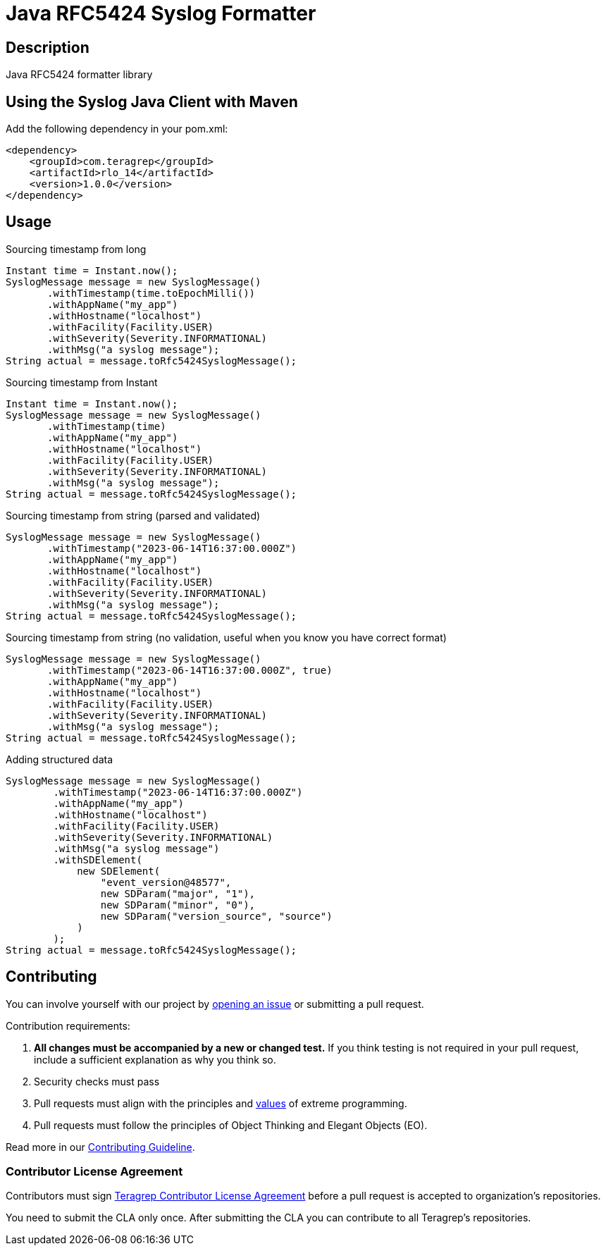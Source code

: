 = Java RFC5424 Syslog Formatter

== Description

Java RFC5424 formatter library

== Using the Syslog Java Client with Maven

Add the following dependency in your pom.xml:

[source,xml]
----
<dependency>
    <groupId>com.teragrep</groupId>
    <artifactId>rlo_14</artifactId>
    <version>1.0.0</version>
</dependency>
----

== Usage

Sourcing timestamp from long
[source,java]
----
Instant time = Instant.now();
SyslogMessage message = new SyslogMessage()
       .withTimestamp(time.toEpochMilli())
       .withAppName("my_app")
       .withHostname("localhost")
       .withFacility(Facility.USER)
       .withSeverity(Severity.INFORMATIONAL)
       .withMsg("a syslog message");
String actual = message.toRfc5424SyslogMessage();
----

Sourcing timestamp from Instant
[source,java]
----
Instant time = Instant.now();
SyslogMessage message = new SyslogMessage()
       .withTimestamp(time)
       .withAppName("my_app")
       .withHostname("localhost")
       .withFacility(Facility.USER)
       .withSeverity(Severity.INFORMATIONAL)
       .withMsg("a syslog message");
String actual = message.toRfc5424SyslogMessage();
----

Sourcing timestamp from string (parsed and validated)
[source,java]
----
SyslogMessage message = new SyslogMessage()
       .withTimestamp("2023-06-14T16:37:00.000Z")
       .withAppName("my_app")
       .withHostname("localhost")
       .withFacility(Facility.USER)
       .withSeverity(Severity.INFORMATIONAL)
       .withMsg("a syslog message");
String actual = message.toRfc5424SyslogMessage();
----

Sourcing timestamp from string (no validation, useful when you know you have correct format)
[source,java]
----
SyslogMessage message = new SyslogMessage()
       .withTimestamp("2023-06-14T16:37:00.000Z", true)
       .withAppName("my_app")
       .withHostname("localhost")
       .withFacility(Facility.USER)
       .withSeverity(Severity.INFORMATIONAL)
       .withMsg("a syslog message");
String actual = message.toRfc5424SyslogMessage();
----

Adding structured data

[source,java]
----
SyslogMessage message = new SyslogMessage()
        .withTimestamp("2023-06-14T16:37:00.000Z")
        .withAppName("my_app")
        .withHostname("localhost")
        .withFacility(Facility.USER)
        .withSeverity(Severity.INFORMATIONAL)
        .withMsg("a syslog message")
        .withSDElement(
            new SDElement(
                "event_version@48577",
                new SDParam("major", "1"),
                new SDParam("minor", "0"),
                new SDParam("version_source", "source")
            )
        );
String actual = message.toRfc5424SyslogMessage();
----

== Contributing

// Change the repository name in the issues link to match with your project's name

You can involve yourself with our project by https://github.com/teragrep/repo-template/issues/new/choose[opening an issue] or submitting a pull request. 

Contribution requirements:

. *All changes must be accompanied by a new or changed test.* If you think testing is not required in your pull request, include a sufficient explanation as why you think so.
. Security checks must pass
. Pull requests must align with the principles and http://www.extremeprogramming.org/values.html[values] of extreme programming.
. Pull requests must follow the principles of Object Thinking and Elegant Objects (EO).

Read more in our https://github.com/teragrep/teragrep/blob/main/contributing.adoc[Contributing Guideline].

### Contributor License Agreement

Contributors must sign https://github.com/teragrep/teragrep/blob/main/cla.adoc[Teragrep Contributor License Agreement] before a pull request is accepted to organization's repositories. 

You need to submit the CLA only once. After submitting the CLA you can contribute to all Teragrep's repositories. 
